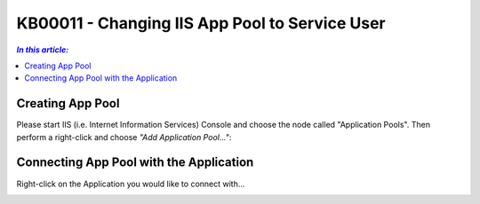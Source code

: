 KB00011 - Changing IIS App Pool to Service User
=============================================================

.. contents:: *In this article:*
  :local:
  :depth: 1

Creating App Pool
+++++++++++++++++++++++++++++++
Please start IIS (i.e. Internet Information Services) Console and choose the node called "Application Pools". Then perform a right-click and choose *"Add Application Pool..."*:

.. image:: _static/image001.png

.. image:: _static/image003.png

.. image:: _static/image005.png

.. image:: _static/image007.png

.. image:: _static/image009.png

.. image:: _static/image011.png

.. image:: _static/image013.png

.. image:: _static/image015.png

Connecting App Pool with the Application
++++++++++++++++++++++++++++++++++++++++++++++++
Right-click on the Application you would like to connect with...

.. image:: _static/image017.png

.. image:: _static/image019.png

.. image:: _static/image021.png

.. image:: _static/image023.png



